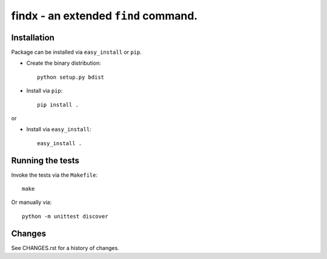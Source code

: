 findx - an extended ``find`` command.
=====================================

Installation
------------

Package can be installed via ``easy_install`` or ``pip``.

* Create the binary distribution::

    python setup.py bdist

* Install via ``pip``::

    pip install .

or

* Install via ``easy_install``::

    easy_install .

Running the tests
-----------------

Invoke the tests via the ``Makefile``::

  make

Or manually via::

  python -m unittest discover

Changes
-------

See CHANGES.rst for a history of changes.
